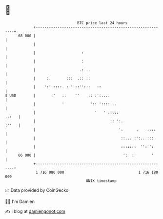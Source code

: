 * 👋

#+begin_example
                                    BTC price last 24 hours                    
                +------------------------------------------------------------+ 
         68 000 |                                                            | 
                |                                                            | 
                |                     :                                      | 
                |                     :                                      | 
                |                    .: ..                                   | 
                |     :.       :::  .:: ::                                   | 
                |    ':'.::::. : ''::'':::   ::                              | 
   $ USD        |       :'   ::    ''    :: :':....                          | 
                |            '            ':: '::::...                       | 
                |                           '   ' :::::                ..:   | 
                |                                  :: ':.              :''   | 
                |                                      ':      .    ::::     | 
                |                                       ::... :':.. :::      | 
                |                                       :::::::  '':'':      | 
         66 000 |                                        ':  :'       '      | 
                +------------------------------------------------------------+ 
                 1 716 080 000                                  1 716 180 000  
                                        UNIX timestamp                         
#+end_example
📈 Data provided by CoinGecko

🧑‍💻 I'm Damien

✍️ I blog at [[https://www.damiengonot.com][damiengonot.com]]
